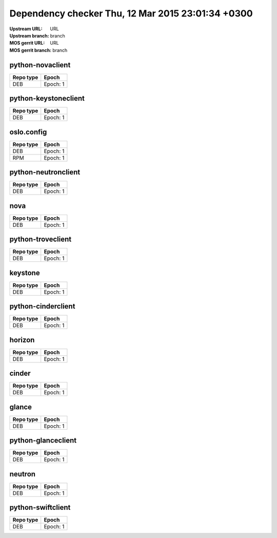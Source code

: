 Dependency checker Thu, 12 Mar 2015 23:01:34 +0300
==================================================
:Upstream URL: URL
:Upstream branch: branch
:MOS gerrit URL: URL
:MOS gerrit branch: branch

python-novaclient
------------------
+------------+--------+
| Repo type  | Epoch  |
+============+========+
|    DEB     |Epoch: 1|
+------------+--------+

python-keystoneclient
----------------------
+------------+--------+
| Repo type  | Epoch  |
+============+========+
|    DEB     |Epoch: 1|
+------------+--------+

oslo.config
------------
+------------+-------------+
| Repo type  |    Epoch    |
+============+=============+
|    DEB     |  Epoch: 1   |
+------------+-------------+
|    RPM     |Epoch:      1|
+------------+-------------+

python-neutronclient
---------------------
+------------+--------+
| Repo type  | Epoch  |
+============+========+
|    DEB     |Epoch: 1|
+------------+--------+

nova
-----
+------------+--------+
| Repo type  | Epoch  |
+============+========+
|    DEB     |Epoch: 1|
+------------+--------+

python-troveclient
-------------------
+------------+--------+
| Repo type  | Epoch  |
+============+========+
|    DEB     |Epoch: 1|
+------------+--------+

keystone
---------
+------------+--------+
| Repo type  | Epoch  |
+============+========+
|    DEB     |Epoch: 1|
+------------+--------+

python-cinderclient
--------------------
+------------+--------+
| Repo type  | Epoch  |
+============+========+
|    DEB     |Epoch: 1|
+------------+--------+

horizon
--------
+------------+--------+
| Repo type  | Epoch  |
+============+========+
|    DEB     |Epoch: 1|
+------------+--------+

cinder
-------
+------------+--------+
| Repo type  | Epoch  |
+============+========+
|    DEB     |Epoch: 1|
+------------+--------+

glance
-------
+------------+--------+
| Repo type  | Epoch  |
+============+========+
|    DEB     |Epoch: 1|
+------------+--------+

python-glanceclient
--------------------
+------------+--------+
| Repo type  | Epoch  |
+============+========+
|    DEB     |Epoch: 1|
+------------+--------+

neutron
--------
+------------+--------+
| Repo type  | Epoch  |
+============+========+
|    DEB     |Epoch: 1|
+------------+--------+

python-swiftclient
-------------------
+------------+--------+
| Repo type  | Epoch  |
+============+========+
|    DEB     |Epoch: 1|
+------------+--------+
